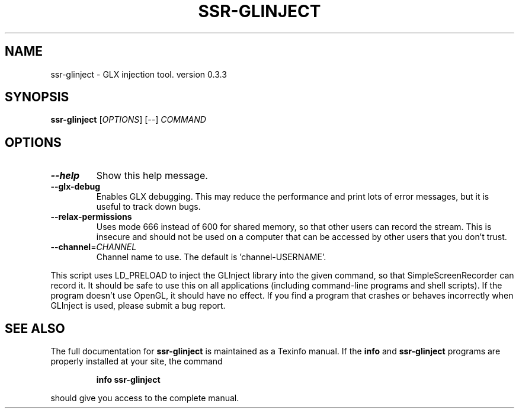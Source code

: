 .\" DO NOT MODIFY THIS FILE!  It was generated by help2man 1.46.4.
.TH SSR-GLINJECT "1" "March 2015" "ssr-glinject 0.3.3" "User Commands"
.SH NAME
ssr-glinject \- GLX injection tool. version 0.3.3
.SH SYNOPSIS
.B ssr-glinject
[\fI\,OPTIONS\/\fR] [\fI\,--\/\fR] \fI\,COMMAND\/\fR
.SH OPTIONS
.TP
\fB\-\-help\fR
Show this help message.
.TP
\fB\-\-glx\-debug\fR
Enables GLX debugging. This may reduce the performance
and print lots of error messages, but it is useful to
track down bugs.
.TP
\fB\-\-relax\-permissions\fR
Uses mode 666 instead of 600 for shared memory, so that
other users can record the stream. This is insecure and
should not be used on a computer that can be accessed by
other users that you don't trust.
.TP
\fB\-\-channel\fR=\fI\,CHANNEL\/\fR
Channel name to use. The default is 'channel\-USERNAME'.
.PP
This script uses LD_PRELOAD to inject the GLInject library into the given
command, so that SimpleScreenRecorder can record it. It should be safe to use
this on all applications (including command\-line programs and shell scripts).
If the program doesn't use OpenGL, it should have no effect. If you find a
program that crashes or behaves incorrectly when GLInject is used, please submit
a bug report.
.SH "SEE ALSO"
The full documentation for
.B ssr-glinject
is maintained as a Texinfo manual.  If the
.B info
and
.B ssr-glinject
programs are properly installed at your site, the command
.IP
.B info ssr-glinject
.PP
should give you access to the complete manual.
